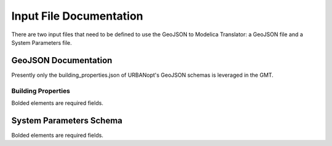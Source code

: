 .. _documentation:

Input File Documentation
========================

There are two input files that need to be defined to use the GeoJSON to Modelica Translator: a GeoJSON file and
a System Parameters file.

GeoJSON Documentation
---------------------

Presently only the building_properties.json of URBANopt's GeoJSON schemas is leveraged in the GMT.

Building Properties
*******************

Bolded elements are required fields.

.. jsonschema:: ../geojson_modelica_translator/geojson/data/schemas/building_properties.json

System Parameters Schema
------------------------

Bolded elements are required fields.

.. jsonschema:: ../geojson_modelica_translator/system_parameters/schema.json
